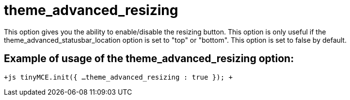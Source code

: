 = theme_advanced_resizing

This option gives you the ability to enable/disable the resizing button. This option is only useful if the theme_advanced_statusbar_location option is set to "top" or "bottom". This option is set to false by default.

[[example-of-usage-of-the-theme_advanced_resizing-option]]
== Example of usage of the theme_advanced_resizing option: 
anchor:exampleofusageofthetheme_advanced_resizingoption[historical anchor]

`+js
tinyMCE.init({
  ...
  theme_advanced_resizing : true
});
+`
